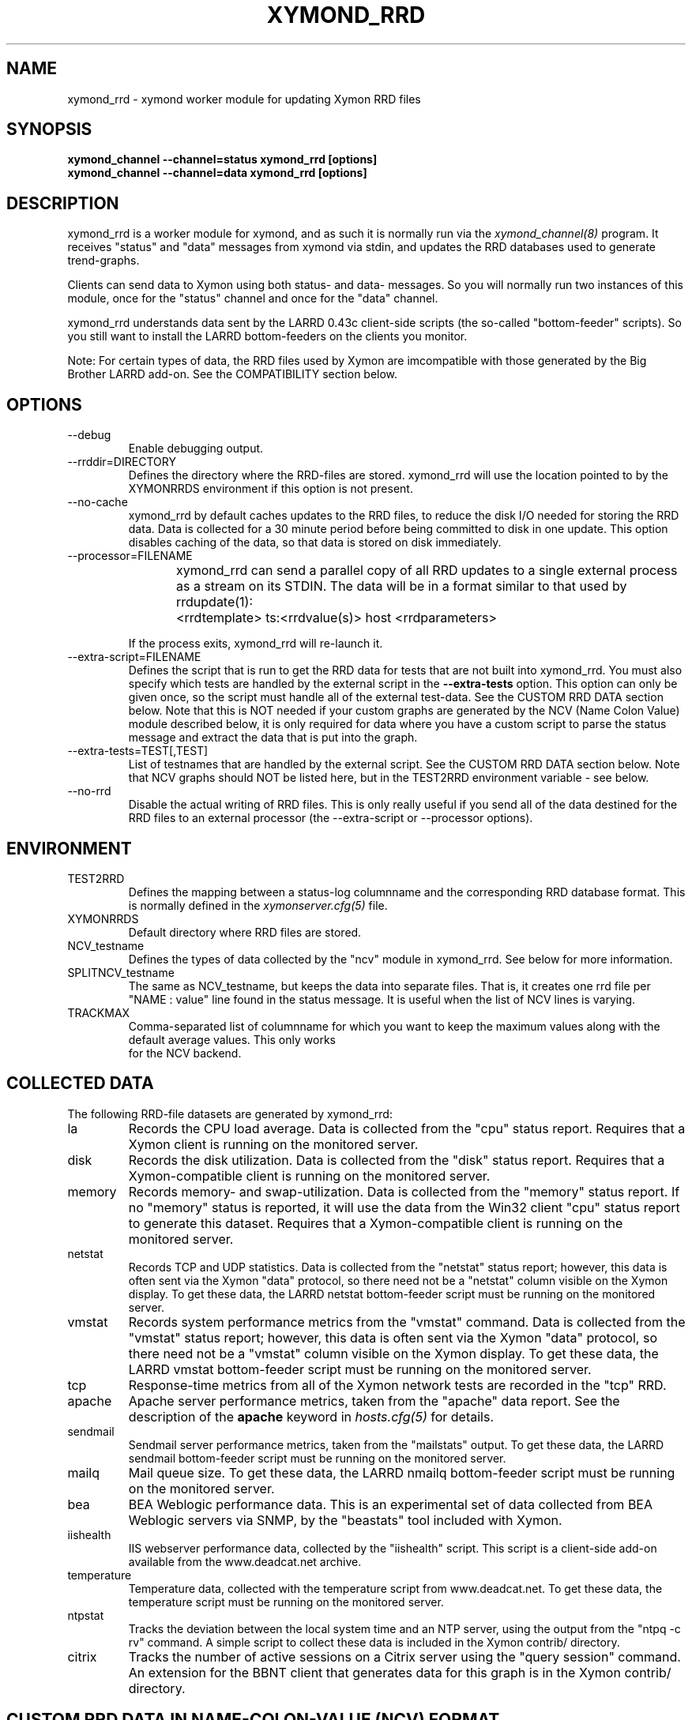 .TH XYMOND_RRD 8 "Version 4.3.28: 17 Jan 2017" "Xymon"
.SH NAME
xymond_rrd \- xymond worker module for updating Xymon RRD files
.SH SYNOPSIS
.B "xymond_channel \-\-channel=status xymond_rrd [options]"
.br
.B "xymond_channel \-\-channel=data xymond_rrd [options]"

.SH DESCRIPTION
xymond_rrd is a worker module for xymond, and as such it is normally
run via the
.I xymond_channel(8)
program. It receives "status" and "data" messages from xymond via
stdin, and updates the RRD databases used to generate trend-graphs.

Clients can send data to Xymon using both status- and data-
messages. So you will normally run two instances of this module, 
once for the "status" channel and once for the "data" channel.

xymond_rrd understands data sent by the LARRD 0.43c client-side
scripts (the so-called "bottom-feeder" scripts). So you still want
to install the LARRD bottom-feeders on the clients you monitor.

Note: For certain types of data, the RRD files used by Xymon are
imcompatible with those generated by the Big Brother LARRD add-on. 
See the COMPATIBILITY section below.


.SH OPTIONS
.IP "\-\-debug"
Enable debugging output.

.IP "\-\-rrddir=DIRECTORY"
Defines the directory where the RRD-files are stored. xymond_rrd
will use the location pointed to by the XYMONRRDS environment if this
option is not present.

.IP "\-\-no\-cache"
xymond_rrd by default caches updates to the RRD files, to reduce
the disk I/O needed for storing the RRD data. Data is collected for
a 30 minute period before being committed to disk in one update.
This option disables caching of the data, so that data is stored
on disk immediately.

.IP "\-\-processor=FILENAME"
xymond_rrd can send a parallel copy of all RRD updates to a single
external process as a stream on its STDIN. The data will be in a 
format similar to that used by rrdupdate(1):
	<rrdtemplate> ts:<rrdvalue(s)> host <rrdparameters>

If the process exits, xymond_rrd will re-launch it.


.IP "\-\-extra\-script=FILENAME"
Defines the script that is run to get the RRD data for tests that are not
built into xymond_rrd. You must also specify which tests are handled
by the external script in the \fB\-\-extra\-tests\fR option. This option
can only be given once, so the script must handle all of the external
test-data. See the CUSTOM RRD DATA section below. Note that this is
NOT needed if your custom graphs are generated by the NCV (Name Colon
Value) module described below, it is only required for data where you
have a custom script to parse the status message and extract the data
that is put into the graph.

.IP "\-\-extra\-tests=TEST[,TEST]"
List of testnames that are handled by the external script. See the
CUSTOM RRD DATA section below. Note that NCV graphs should NOT be
listed here, but in the TEST2RRD environment variable - see below.

.IP "\-\-no\-rrd"
Disable the actual writing of RRD files. This is only really useful if
you send all of the data destined for the RRD files to an external
processor (the \-\-extra\-script or \-\-processor options).

.SH ENVIRONMENT
.IP TEST2RRD
Defines the mapping between a status-log columnname and the corresponding
RRD database format. This is normally defined in the 
.I xymonserver.cfg(5)
file.

.IP XYMONRRDS
Default directory where RRD files are stored.

.IP NCV_testname
Defines the types of data collected by the "ncv" module in xymond_rrd.
See below for more information.

.IP SPLITNCV_testname
The same as NCV_testname, but keeps the data into separate files. That
is, it creates one rrd file per "NAME : value" line found in the
status message. It is useful when the list of NCV lines is varying.

.IP TRACKMAX
Comma-separated list of columnname for which you want to keep the
maximum values along with the default average values. This only works
 for the NCV backend.

.SH COLLECTED DATA
The following RRD-file datasets are generated by xymond_rrd:

.IP la
Records the CPU load average. Data is collected from the "cpu"
status report. Requires that a Xymon client is running
on the monitored server.

.IP disk
Records the disk utilization. Data is collected from the "disk"
status report. Requires that a Xymon-compatible client is running
on the monitored server.

.IP memory
Records memory- and swap-utilization. Data is collected from the
"memory" status report. If no "memory" status is reported, it will
use the data from the Win32 client "cpu" status report to generate
this dataset. Requires that a Xymon-compatible client is running
on the monitored server.

.IP netstat
Records TCP and UDP statistics. Data is collected from the "netstat"
status report; however, this data is often sent via the Xymon
"data" protocol, so there need not be a "netstat" column visible
on the Xymon display. To get these data, the LARRD netstat bottom-feeder
script must be running on the monitored server.

.IP vmstat
Records system performance metrics from the "vmstat" command.
Data is collected from the "vmstat" status report; however, this 
data is often sent via the Xymon "data" protocol, so there need 
not be a "vmstat" column visible on the Xymon display. To get 
these data, the LARRD vmstat bottom-feeder script must be running on
the monitored server.

.IP tcp
Response-time metrics from all of the Xymon network tests are
recorded in the "tcp" RRD.

.IP apache
Apache server performance metrics, taken from the "apache" data
report. See the description of the \fBapache\fR keyword in 
.I hosts.cfg(5)
for details.

.IP sendmail
Sendmail server performance metrics, taken from the "mailstats"
output. To get these data, the LARRD sendmail bottom-feeder script must
be running on the monitored server.

.IP mailq
Mail queue size. To get these data, the LARRD nmailq bottom-feeder script
must be running on the monitored server.

.IP bea
BEA Weblogic performance data. This is an experimental set of data
collected from BEA Weblogic servers via SNMP, by the "beastats" tool 
included with Xymon.

.IP iishealth
IIS webserver performance data, collected by the "iishealth" script.
This script is a client-side add-on available from the www.deadcat.net 
archive.

.IP temperature
Temperature data, collected with the temperature script from
www.deadcat.net. To get these data, the temperature script must
be running on the monitored server.

.IP ntpstat
Tracks the deviation between the local system time and an NTP
server, using the output from the "ntpq \-c rv" command.
A simple script to collect these data is included in the
Xymon contrib/ directory.

.IP citrix
Tracks the number of active sessions on a Citrix server using
the "query session" command. An extension for the BBNT client
that generates data for this graph is in the Xymon contrib/ 
directory.


.SH CUSTOM RRD DATA IN NAME-COLON-VALUE (NCV) FORMAT
Many data-collection scripts report data in the form "NAME : value"
or "NAME = value". So a generic module in xymond_rrd allows for
easy tracking of this type of data.

The "ncv" module will automatically detect all occurrences of a "NAME
: value" or "NAME = value" string in a status message, and generate an
RRD file holding all of the name/value data found in the message
(unless you use SPLITNCV, see above). The colon- or equal-sign must be
present - if there is only whitespace, this module will fail.

Only the valid letters (A-Z, a-z) and digits (0-9) are used in the 
dataset names; whitespace and other characters are stripped off 
automatically. Only the first 19 characters of a dataset name are used
(this is an RRD limitation). Underscore '_' is not allowed, even
though RRDtool permits this, and will be stripped from the name.

When using the alternative SPLITNCV_testname, the dataset name is not
limited in length, and non-valid characters are changed to underscores
instead of being stripped off. The dataset inside the resulting rrd
file is always "lambda".

Note that each "NAME : value" must be on a line by itself. If you have
a custom script generating the status- or data-message that is fed
into the NCV handler, make sure it inserts a newline before each
of the data-items you want to track.


Any lines in the status message prepended with a 
"<!\-\- ncv_skip \-\->" will be skipped by the module. This can be used
to prevent unneeded RRD files from an existing dataset from being
created.

A line prepended with a "<!\-\- ncv_skipstart \-\->" will be ignored, 
along with all subsequent lines until a line starting with 
"<!\-\- ncv_skipend \-\->" is found, at which point processing will 
resume. This can be used to ignore explanatory or other text with a
mostly-ncv message.

"<!\-\- ncv_ignore \-\->" can be used to ignore certain text at the 
beginning of a line, up until a closing '</-->' tag on the same line, 
at which point the line will continue to be processed as usual. Wrapping
is not supported; but skipstart/skipend can be used to handle multiple
lines.

A bare "<!\-\- ncv_end \-\->" on its own line will stop further NCV
processing of that message.

All of these ncv_ terms are case-sensitive. Note that if you have full
control over your NCV output, it is most efficient to have NCV data near
the top of your message and use "<!\-\- ncv_end \-\->" once your data 
is complete.


To enable the ncv module for a status, add a "COLUMNNAME=ncv" to the 
TEST2RRD setting and the COLUMNNAME to the GRAPHS setting in
.I xymonserver.cfg(5)
, then restart Xymon. Xymon will now send
all status-messages for the column COLUMNNAME through the xymond_rrd
ncv-handler.

The name of the RRD file will be COLUMNNAME.rrd. When using SPLITNCV,
the name of the RRD file will be COLUMNAME,DATASETNAME.rrd.

By default, all of the datasets are generated as the RRD type "DERIVE"
which works for all types of monotonically increasing counters. If you 
have data that are of the type GAUGE, you can override the default via
an environment variable NCV_COLUMNNAME (or SPLITNCV_COLUMNAME). 

E.g. if you are using the bb-mysqlstatus script from www.deadcat.net to 
collect data about your MySQL server, it generates a report in the column 
called "mysql". One data item is the average number of queries/second,
which must be logged in the RRD file as type "GAUGE". To do that, add
the following to xymonserver.cfg:
.br
    NCV_mysql="Queriespersecondavg:GAUGE" 
.br
If you have multiple datasets that you myst define, add them to the 
environment variable separated by commas, e.g.
.br
    NCV_mysql="Uptime:NONE,Queriespersecondavg:GAUGE" 
.br

The dataset type "NONE" used above causes xymond_rrd to ignore this
data, it is not included in the RRD file.

You can use "*" as the dataset name to match all datasets not listed.
E.g.
.br
    NCV_weather="Rain:DERIVE,*:GAUGE"
.br
will cause the "Rainfall" dataset to be of type DERIVE, and all others
of type GAUGE. If you want to track only a few of the variables in
your data, you can use "*:NONE" to drop any dataset not explicitly
listed.

For a more detailed "how to" description, see the on-line HTML
documentation of "How to create graph custom data" available in
the Help menu section on your Xymon server.


.SH SENDING METRIC DATA TO AN ADDITIONAL PROCESS
xymond_rrd provides a mechanism to send a copy of isolated metric 
data to a single external processor for further processing. This can
be used to inject metric data that xymond_rrd has prepared into other 
storage systems, such as OpenTSDB, graphite, etc. The data is printed 
in a format nearly suitable for injection using 
.I rrdupdate(1) 
and easily transformable to other formats. If the process exits, 
xymond_rrd will re-launch it automatically.


.SH CUSTOM RRD DATA VIA SCRIPTS
xymond_rrd provides a simple mechanism for adding custom graphs
to the set of data collected on your Xymon server. By adding the
"\-\-extra\-script" and "\-\-extra\-tests" options, data reported to Xymon
from selected tests are passed to an external script, which can 
define the RRD data-sets to store in an RRD file.

\fBNOTE:\fR For performance reasons, you should not use this mechanism
for large amounts of data. The overhead involved in storing the received
message to disk and launching the script is significantly larger than
the normal xymond_rrd overhead. So if you have a large number of
reports for a given test, you should consider implementing it in C
and including it in the xymond_rrd tool or writing a separate stream
listener that injects appropriate "trends" data messages back to xymond.

Apart from writing the script, You must also add a section to
.I graphs.cfg(5)
so that
.I showgraph.cgi(1)
knows how to generate the graph from the data stored in the RRD file. 
To make the graphs actually show up on the status-page and/or the
"trends" page, add the name of the new graph to the TEST2RRD and/or 
GRAPHS setting in
.I xymonserver.cfg(5).

The script is invoked for each message that arrives, where the test-name
matches one of the testnames given in the "\-\-extra\-tests" option. The
script receives three command-line parameters:

.TP
.BI "Hostname"
The name of the host reporting the data.
.TP
.BI "Testname"
The name of the test being reported.
.TP
.BI "Filename"
File containing the data that was reported. This file is generated for
you by xymond_rrd, and is also deleted automatically after your script
is finished with it.

.LP
The script must process the data that is reported, and generate the following
output:

.TP
.BI "RRD data-set definitions"
For each dataset that the RRD file holds, a line beginning with "DS:" must be
output.  If multiple data-sets are used, print one line for each dataset.
.br
Data-set definitions are described in the
.I rrdcreate(1)
documentation, but a common definition for e.g. tracking the number of users 
logged on would be "DS:users:GAUGE:600:0:U". "users" is the name of the dataset,
"GAUGE" is the datatype, "600" is the longest time allowed between updates for
the data to be valid, "0" is the minimum value, and "U" is the maximum value
(a "U" means "unknown"). 
.TP
.BI "RRD filename"
The name of the RRD file where the data is stored. Note that Xymon stores all
RRD files in host-specific directories, so unlike LARRD you should not include
the hostname in the name of the RRD file.
.TP
.BI "RRD values"
One line, with all of the data values collected by the script. Data-items are
colon-delimited and must appear in the same sequence as your data-set definitions, 
e.g. if your RRD has two datasets with the values "5" and "0.4" respectively, 
then the script must output "5:0.4" as the RRD values.
.br
In some cases it may be useful to define a dataset even though you will not
always have data for it. In that case, use "U" (unknown) for the value.

If you want to store the data in multiple RRD files, the script can just print out
more sequences of data-set definitions, RRD filenames and RRD values. If the
data-set definitions are identical to the previous definition, you need not
print the data-set definitions again - just print a new RRD filename and value.

.LP
The following sample script for tracking weather data shows how to use this 
mechanism. It assumes the status message include lines like these:
.IP
.nf
green Weather in Copenhagen is FAIR

Temperature: 21 degrees Celsius
Wind: 4 m/s
Humidity: 72 %
Rainfall: 5 mm since 6:00 AM
.fi
.LP
A shell-script to track all of these variables could be written like this:
.IP
.nf
#!/bin/sh

# Input parameters: Hostname, testname (column), and messagefile
HOSTNAME="$1"
TESTNAME="$2"
FNAME="$3"

if [ "$TESTNAME" = "weather" ]
then
	# Analyze the message we got
	TEMP=`grep "^Temperature:" $FNAME | awk '{print $2}'`
	WIND=`grep "^Wind:" $FNAME | awk '{print $2}'`
	HMTY=`grep "^Humidity:" $FNAME | awk '{print $2}'`
	RAIN=`grep "^Rainfall:" $FNAME | awk '{print $2}'`

	# The RRD dataset definitions
	echo "DS:temperature:GAUGE:600:\-30:50"
	echo "DS:wind:GAUGE:600:0:U"
	echo "DS:humidity:GAUGE:600:0:100"
	echo "DS:rainfall:DERIVE:600:0:100"

	# The filename
	echo "weather.rrd"

	# The data
	echo "$TEMP:$WIND:$HMTY:$RAIN"
fi

exit 0
.fi


.SH COMPATIBILITY

Some of the RRD files generated by xymond_rrd are incompatible with
the files generated by the Big Brother LARRD add-on:

.IP vmstat
The vmstat files with data from Linux based systems are incompatible
due to the addition of a number of new data-items that LARRD 0.43
do not collect, but xymond_rrd does. This is due to changes in the
output from the Linux vmstat command, and changes in the way e.g. 
system load metrics are reported.

.IP netstat
All netstat files from LARRD 0.43 are incompatible with xymond_rrd.
The netstat data collected by LARRD is quite confusing: For some types
of systems LARRD collects packet-counts, for others it collects byte-
counts. xymond_rrd uses a different RRD file-format with separate
counters for packets and bytes and tracks whatever data the system is
reporting.


.SH "SEE ALSO"
xymond_channel(8), xymond(8), xymonserver.cfg(5), xymon(7)

